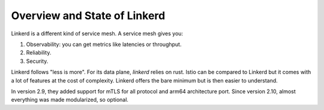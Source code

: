 Overview and State of Linkerd
-----------------------------

Linkerd is a different kind of service mesh.
A service mesh gives you:

1. Observability: you can get metrics like latencies or throughput.
2. Reliability.
3. Security.

Linkerd follows "less is more".
For its data plane, `linkerd` relies on rust.
Istio can be compared to Linkerd but it comes with a lot of features at the cost of complexity.
Linkerd offers the bare minimum but is then easier to understand.

In version 2.9, they added support for mTLS for all protocol and arm64 architecture port.
Since version 2.10, almost everything was made modularized, so optional.
